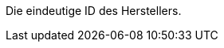Die eindeutige ID des Herstellers.

ifdef::manual[]
*_Empfehlung_*: Lass dieses Feld leer während du neue Herstellerdatensätze erstellst.
Wenn du das Feld leer lässt, wird dem Hersteller automatisch die nächste verfügbare ID zugewiesen.
endif::manual[]
